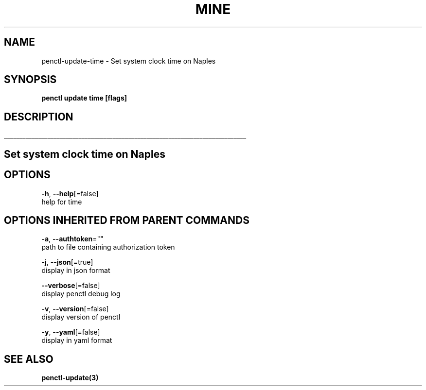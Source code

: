 .TH "MINE" "3" "Sep 2019" "Auto generated by spf13/cobra" "" 
.nh
.ad l


.SH NAME
.PP
penctl\-update\-time \- Set system clock time on Naples


.SH SYNOPSIS
.PP
\fBpenctl update time [flags]\fP


.SH DESCRIPTION
.ti 0
\l'\n(.lu'

.SH Set system clock time on Naples

.SH OPTIONS
.PP
\fB\-h\fP, \fB\-\-help\fP[=false]
    help for time


.SH OPTIONS INHERITED FROM PARENT COMMANDS
.PP
\fB\-a\fP, \fB\-\-authtoken\fP=""
    path to file containing authorization token

.PP
\fB\-j\fP, \fB\-\-json\fP[=true]
    display in json format

.PP
\fB\-\-verbose\fP[=false]
    display penctl debug log

.PP
\fB\-v\fP, \fB\-\-version\fP[=false]
    display version of penctl

.PP
\fB\-y\fP, \fB\-\-yaml\fP[=false]
    display in yaml format


.SH SEE ALSO
.PP
\fBpenctl\-update(3)\fP

